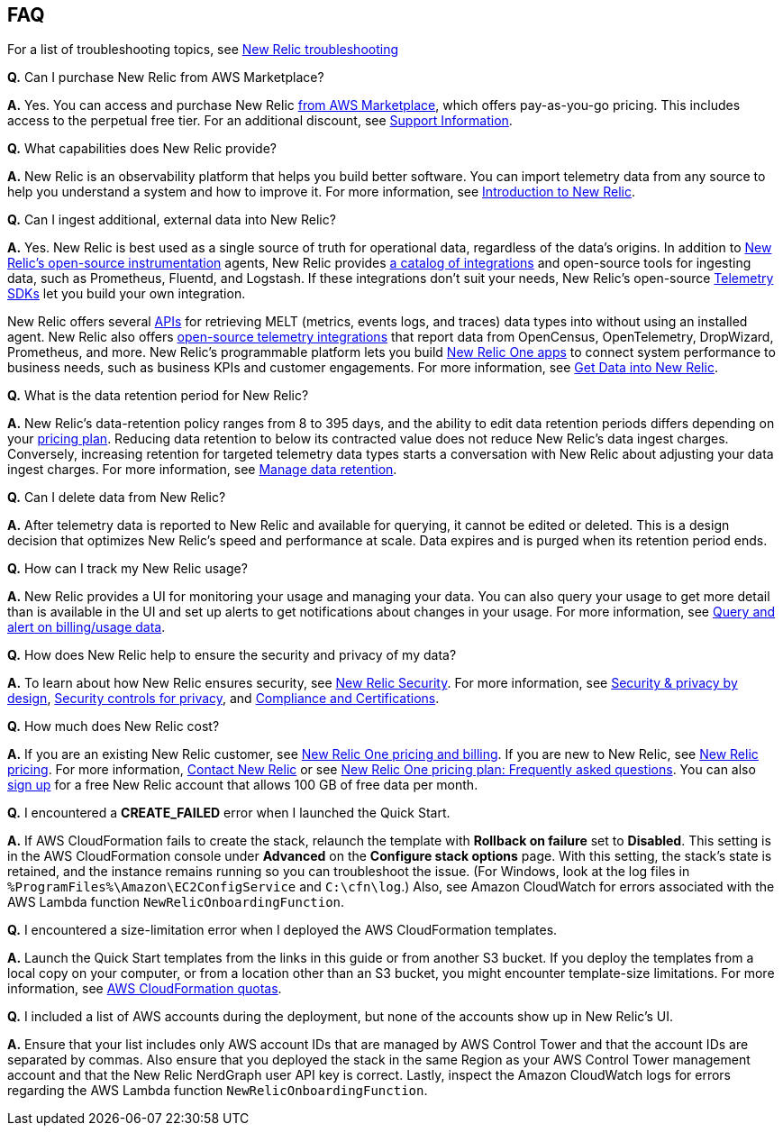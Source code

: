 
== FAQ
For a list of troubleshooting topics, see https://docs.newrelic.com/docs/integrations/amazon-integrations/troubleshooting/[New Relic troubleshooting^]

*Q.* Can I purchase New Relic from AWS Marketplace?

*A.* Yes. You can access and purchase New Relic https://aws.amazon.com/marketplace/pp/B08L5FQMTG[from AWS Marketplace^], which offers pay-as-you-go pricing. This includes access to the perpetual free tier. For an additional discount, see https://aws.amazon.com/marketplace/pp/B08HHCY6JY[Support Information^].

*Q.* What capabilities does New Relic provide?

*A.* New Relic is an observability platform that helps you build better software. You can import telemetry data from any source to help you understand a system and how to improve it. For more information, see https://docs.newrelic.com/docs/using-new-relic/welcome-new-relic/get-started/introduction-new-relic/[Introduction to New Relic^].

*Q.* Can I ingest additional, external data into New Relic?

*A.* Yes. New Relic is best used as a single source of truth for operational data, regardless of the data's origins. In addition to https://opensource.newrelic.com/instrumentation/[New Relic’s open-source instrumentation^] agents, New Relic provides https://newrelic.com/integrations[a catalog of integrations^] and open-source tools for ingesting data, such as Prometheus, Fluentd, and Logstash. If these integrations don't suit your needs, New Relic's open-source https://docs.newrelic.com/docs/telemetry-data-platform/ingest-apis/telemetry-sdks-report-custom-telemetry-data/[Telemetry SDKs^] let you build your own integration.

New Relic offers several https://developer.newrelic.com/try-our-apis/[APIs^] for retrieving MELT (metrics, events logs, and traces) data types into without using an installed agent. New Relic also offers https://docs.newrelic.com/docs/integrations/open-source-telemetry-integrations/[open-source telemetry integrations^] that report data from OpenCensus, OpenTelemetry, DropWizard, Prometheus, and more. New Relic’s programmable platform lets you build https://docs.newrelic.com/docs/new-relic-one/use-new-relic-one/build-new-relic-one/build-custom-new-relic-one-application/[New Relic One apps^] to connect system performance to business needs, such as business KPIs and customer engagements. For more information, see https://docs.newrelic.com/docs/telemetry-data-platform/get-started/introduction-new-relic-data-ingest-apis-sdks/[Get Data into New Relic^].

*Q.* What is the data retention period for New Relic?

*A.* New Relic's data-retention policy ranges from 8 to 395 days, and the ability to edit data retention periods differs depending on your https://newrelic.com/pricing[pricing plan^]. Reducing data retention to below its contracted value does not reduce New Relic’s data ingest charges. Conversely, increasing retention for targeted telemetry data types starts a conversation with New Relic about adjusting your data ingest charges. For more information, see https://docs.newrelic.com/docs/telemetry-data-platform/manage-data/manage-data-retention/[Manage data retention^].

*Q.* Can I delete data from New Relic?

*A.* After telemetry data is reported to New Relic and available for querying, it cannot be edited or deleted. This is a design decision that optimizes New Relic's speed and performance at scale. Data expires and is purged when its retention period ends.

*Q.* How can I track my New Relic usage?

*A.* New Relic provides a UI for monitoring your usage and managing your data. You can also query your usage to get more detail than is available in the UI and set up alerts to get notifications about changes in your usage. For more information, see https://docs.newrelic.com/docs/accounts/accounts-billing/new-relic-one-pricing-users/usage-queries-alerts/[Query and alert on billing/usage data^].

*Q.* How does New Relic help to ensure the security and privacy of my data?

*A.* To learn about how New Relic ensures security, see https://newrelic.com/security[New Relic Security^]. For more information, see https://docs.newrelic.com/docs/security/security-privacy/data-privacy/data-privacy-new-relic/[Security & privacy by design^], https://docs.newrelic.com/docs/security/security-privacy/data-privacy/security-controls-privacy/[Security controls for privacy^], and https://newrelic.com/security/compliance-certifications[Compliance and Certifications^].

*Q.* How much does New Relic cost?

*A.* If you are an existing New Relic customer, see https://docs.newrelic.com/docs/accounts/accounts-billing/new-relic-one-pricing-users/pricing-billing[New Relic One pricing and billing^]. If you are new to New Relic, see https://newrelic.com/pricing[New Relic pricing^]. For more information, https://newrelic.com/about/contact-us[Contact New Relic^] or see https://docs.newrelic.com/docs/licenses/license-information/faq/new-relic-one-pricing-plan-frequently-asked-questions/[New Relic One pricing plan: Frequently asked questions^]. You can also https://aws.amazon.com/marketplace/pp/B08L5FQMTG[sign up^] for a free New Relic account that allows 100 GB of free data per month.

*Q.* I encountered a *CREATE_FAILED* error when I launched the Quick Start.

*A.* If AWS CloudFormation fails to create the stack, relaunch the template with *Rollback on failure* set to *Disabled*. This setting is in the AWS CloudFormation console under *Advanced* on the *Configure stack options* page. With this setting, the stack’s state is retained, and the instance remains running so you can troubleshoot the issue. (For Windows, look at the log files in `%ProgramFiles%\Amazon\EC2ConfigService` and `C:\cfn\log`.) Also, see Amazon CloudWatch for errors associated with the AWS Lambda function `NewRelicOnboardingFunction`.

*Q.* I encountered a size-limitation error when I deployed the AWS CloudFormation templates.

*A.* Launch the Quick Start templates from the links in this guide or from another S3 bucket. If you deploy the templates from a local copy on your computer, or from a location other than an S3 bucket, you might encounter template-size limitations. For more information, see http://docs.aws.amazon.com/AWSCloudFormation/latest/UserGuide/cloudformation-limits.html[AWS CloudFormation quotas^].

*Q.* I included a list of AWS accounts during the deployment, but none of the accounts show up in New Relic's UI.

*A.* Ensure that your list includes only AWS account IDs that are managed by AWS Control Tower and that the account IDs are separated by commas. Also ensure that you deployed the stack in the same Region as your AWS Control Tower management account and that the New Relic NerdGraph user API key is correct. Lastly, inspect the Amazon CloudWatch logs for errors regarding the AWS Lambda function `NewRelicOnboardingFunction`.
